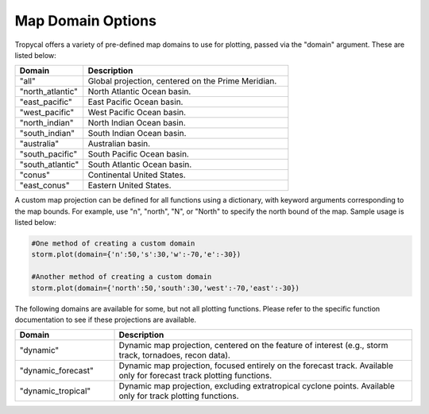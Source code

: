.. _options-domain:

##################
Map Domain Options
##################

Tropycal offers a variety of pre-defined map domains to use for plotting, passed via the "domain" argument. These are listed below:

.. list-table:: 
   :widths: 25 75
   :header-rows: 1

   * - Domain
     - Description
   * - "all"
     - Global projection, centered on the Prime Meridian.
   * - "north_atlantic"
     - North Atlantic Ocean basin.
   * - "east_pacific"
     - East Pacific Ocean basin.
   * - "west_pacific"
     - West Pacific Ocean basin.
   * - "north_indian"
     - North Indian Ocean basin.
   * - "south_indian"
     - South Indian Ocean basin.
   * - "australia"
     - Australian basin.
   * - "south_pacific"
     - South Pacific Ocean basin.
   * - "south_atlantic"
     - South Atlantic Ocean basin.
   * - "conus"
     - Continental United States.
   * - "east_conus"
     - Eastern United States.

A custom map projection can be defined for all functions using a dictionary, with keyword arguments corresponding to the map bounds. For example, use "n", "north", "N", or "North" to specify the north bound of the map. Sample usage is listed below:

.. code-block:: python
    
    #One method of creating a custom domain
    storm.plot(domain={'n':50,'s':30,'w':-70,'e':-30})
    
    #Another method of creating a custom domain
    storm.plot(domain={'north':50,'south':30,'west':-70,'east':-30})

The following domains are available for some, but not all plotting functions. Please refer to the specific function documentation to see if these projections are available.

.. list-table:: 
   :widths: 25 75
   :header-rows: 1

   * - Domain
     - Description
   * - "dynamic"
     - Dynamic map projection, centered on the feature of interest (e.g., storm track, tornadoes, recon data).
   * - "dynamic_forecast"
     - Dynamic map projection, focused entirely on the forecast track. Available only for forecast track plotting functions.
   * - "dynamic_tropical"
     - Dynamic map projection, excluding extratropical cyclone points. Available only for track plotting functions.

